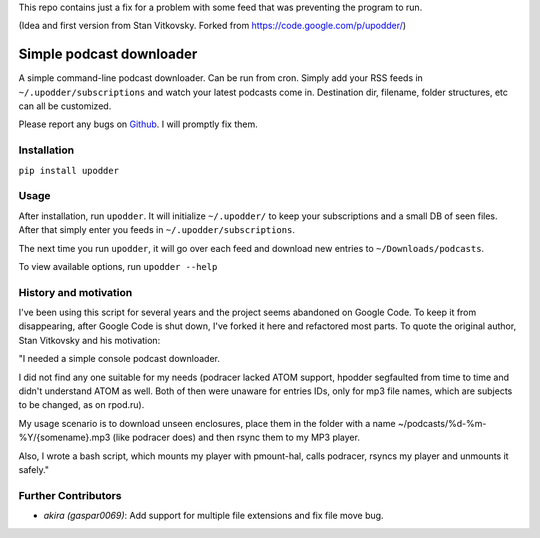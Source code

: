 This repo contains just a fix for a problem with some feed that was preventing the program to run.

(Idea and first version from Stan Vitkovsky. Forked from
https://code.google.com/p/upodder/)

Simple podcast downloader
=========================

A simple command-line podcast downloader. Can be run from cron. Simply
add your RSS feeds in ``~/.upodder/subscriptions`` and watch your latest
podcasts come in. Destination dir, filename, folder structures, etc can
all be customized.

Please report any bugs on
`Github <https://github.com/manuelRiel/upodder>`__. I will promptly fix
them.

Installation
------------

``pip install upodder``

Usage
-----

After installation, run ``upodder``. It will initialize ``~/.upodder/``
to keep your subscriptions and a small DB of seen files. After that
simply enter you feeds in ``~/.upodder/subscriptions``.

The next time you run ``upodder``, it will go over each feed and
download new entries to ``~/Downloads/podcasts``.

To view available options, run ``upodder --help``

History and motivation
----------------------

I've been using this script for several years and the project seems
abandoned on Google Code. To keep it from disappearing, after Google
Code is shut down, I've forked it here and refactored most parts. To
quote the original author, Stan Vitkovsky and his motivation:

"I needed a simple console podcast downloader.

I did not find any one suitable for my needs (podracer lacked ATOM
support, hpodder segfaulted from time to time and didn't understand ATOM
as well. Both of then were unaware for entries IDs, only for mp3 file
names, which are subjects to be changed, as on rpod.ru).

My usage scenario is to download unseen enclosures, place them in the
folder with a name ~/podcasts/%d-%m-%Y/{somename}.mp3 (like podracer
does) and then rsync them to my MP3 player.

Also, I wrote a bash script, which mounts my player with pmount-hal,
calls podracer, rsyncs my player and unmounts it safely."

Further Contributors
--------------------

-  *akira (gaspar0069)*: Add support for multiple file extensions and
   fix file move bug.
